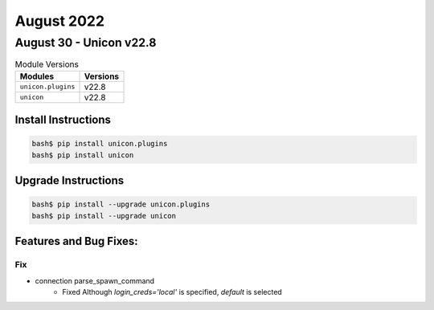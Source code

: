 August 2022
==========

August 30 - Unicon v22.8
------------------------



.. csv-table:: Module Versions
    :header: "Modules", "Versions"

        ``unicon.plugins``, v22.8
        ``unicon``, v22.8

Install Instructions
^^^^^^^^^^^^^^^^^^^^

.. code-block:: bash

    bash$ pip install unicon.plugins
    bash$ pip install unicon

Upgrade Instructions
^^^^^^^^^^^^^^^^^^^^

.. code-block:: bash

    bash$ pip install --upgrade unicon.plugins
    bash$ pip install --upgrade unicon

Features and Bug Fixes:
^^^^^^^^^^^^^^^^^^^^^^^

--------------------------------------------------------------------------------
                                      Fix
--------------------------------------------------------------------------------

* connection parse_spawn_command
    * Fixed Although `login_creds='local'` is specified, `default` is selected


